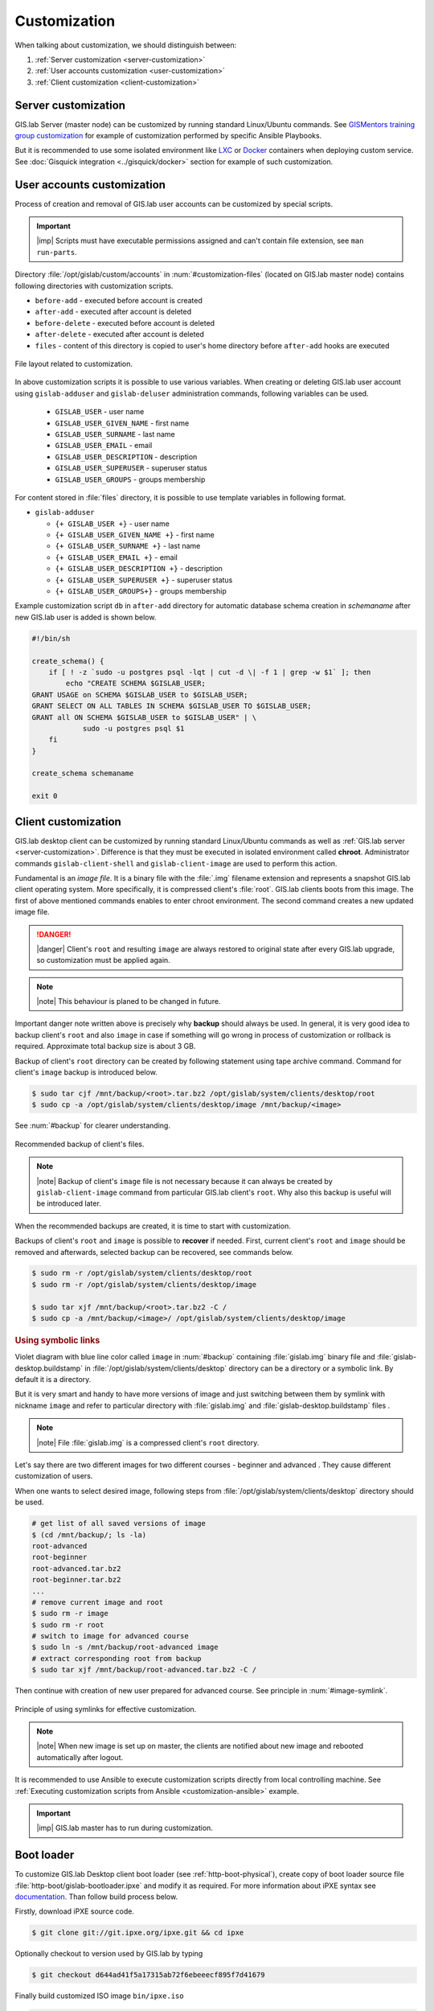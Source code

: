 .. _gislab-customization:
 
*************
Customization
*************

When talking about customization, we should distinguish between:

1. :ref:`Server customization <server-customization>`
2. :ref:`User accounts customization <user-customization>`
3. :ref:`Client customization <client-customization>`

.. _server-customization:

====================
Server customization
====================

GIS.lab Server (master node) can be customized by running standard
Linux/Ubuntu commands. See `GISMentors training group customization
<https://github.com/GISMentors/gislab-customization>`__ for example of
customization performed by specific Ansible Playbooks.
             
But it is recommended to use some isolated environment like `LXC
<https://linuxcontainers.org/lxc/introduction/>`_ or `Docker
<https://www.docker.com/>`_ containers when deploying custom
service. See :doc:`Gisquick integration <../gisquick/docker>` section
for example of such customization.

.. seealso:: |see| `Understanding the key differences between LXC and
             Docker <https://www.flockport.com/lxc-vs-docker/>`_

.. _user-customization:

===========================
User accounts customization
===========================

Process of creation and removal of GIS.lab user accounts can be
customized by special scripts. 

.. important:: |imp| Scripts must have executable permissions assigned and 
   can't contain file extension, see ``man run-parts``. 

Directory :file:`/opt/gislab/custom/accounts` in
:num:`#customization-files` (located on GIS.lab master node) contains
following directories with customization scripts.

* ``before-add`` - executed before account is created
* ``after-add`` - executed after account is deleted
* ``before-delete`` - executed before account is deleted
* ``after-delete`` - executed after account is deleted
* ``files`` - content of this directory is copied to user's home directory 
  before ``after-add`` hooks are executed

.. _customization-files:

.. figure:: ../img/installation/customization-files.svg
   :align: center
   :width: 450

   File layout related to customization.

In above customization scripts it is possible to use various
variables.  When creating or deleting GIS.lab user account using
``gislab-adduser`` and ``gislab-deluser`` administration commands,
following variables can be used.
 
  * ``GISLAB_USER`` - user name 
  * ``GISLAB_USER_GIVEN_NAME`` - first name 
  * ``GISLAB_USER_SURNAME`` - last name 
  * ``GISLAB_USER_EMAIL`` - email 
  * ``GISLAB_USER_DESCRIPTION`` - description
  * ``GISLAB_USER_SUPERUSER`` - superuser status 
  * ``GISLAB_USER_GROUPS`` - groups membership

For content stored in :file:`files` directory, it is possible to use
template variables in following format.

* ``gislab-adduser`` 

  * ``{+ GISLAB_USER +}`` - user name 
  * ``{+ GISLAB_USER_GIVEN_NAME +}`` - first name 
  * ``{+ GISLAB_USER_SURNAME +}`` - last name 
  * ``{+ GISLAB_USER_EMAIL +}`` - email 
  * ``{+ GISLAB_USER_DESCRIPTION +}`` - description 
  * ``{+ GISLAB_USER_SUPERUSER +}`` - superuser status 
  * ``{+ GISLAB_USER_GROUPS+}`` - groups membership

Example customization script ``db`` in ``after-add`` directory for
automatic database schema creation in *schemaname* after new GIS.lab
user is added is shown below.

.. code-block:: sh

   #!/bin/sh
   
   create_schema() {
       if [ ! -z `sudo -u postgres psql -lqt | cut -d \| -f 1 | grep -w $1` ]; then
           echo "CREATE SCHEMA $GISLAB_USER;
   GRANT USAGE on SCHEMA $GISLAB_USER to $GISLAB_USER;
   GRANT SELECT ON ALL TABLES IN SCHEMA $GISLAB_USER TO $GISLAB_USER;
   GRANT all ON SCHEMA $GISLAB_USER to $GISLAB_USER" | \
               sudo -u postgres psql $1
       fi
   }
   
   create_schema schemaname
       
   exit 0

.. _client-customization:

====================
Client customization
====================

GIS.lab desktop client can be customized by running standard
Linux/Ubuntu commands as well as :ref:`GIS.lab server
<server-customization>`. Difference is that they must be executed in
isolated environment called **chroot**. Administrator commands
``gislab-client-shell`` and ``gislab-client-image`` are used to
perform this action.

Fundamental is an *image file*. It is a binary file with the
:file:`.img` filename extension and represents a snapshot GIS.lab
client operating system. More specifically, it is compressed client's
:file:`root`.  GIS.lab clients boots from this image. The first of
above mentioned commands enables to enter chroot environment. The
second command creates a new updated image file.

.. danger:: |danger| Client's ``root`` and resulting ``image`` are always restored 
   to original state after every GIS.lab upgrade, so customization must be
   applied again.

.. note:: |note| This behaviour is planed to be changed in future.

Important danger note written above is precisely why **backup** should
always be used.  In general, it is very good idea to backup client's
``root`` and also ``image`` in case if something will go wrong in
process of customization or rollback is required. Approximate total
backup size is about 3 GB.

Backup of client's ``root`` directory can be created by following statement
using tape archive command.
Command for client's ``image`` backup is introduced below. 

.. code:: sh

   $ sudo tar cjf /mnt/backup/<root>.tar.bz2 /opt/gislab/system/clients/desktop/root
   $ sudo cp -a /opt/gislab/system/clients/desktop/image /mnt/backup/<image>

See :num:`#backup` for clearer understanding.

.. _backup:

.. figure:: ../img/installation/backup.svg
   :align: center
   :width: 450

   Recommended backup of client's files.

.. note:: |note| Backup of client's ``image`` file is not necessary because 
   it can always be created by ``gislab-client-image`` command from particular 
   GIS.lab client's ``root``. Why also this backup is useful will be introduced later.

When the recommended backups are created, it is time to start with customization.

.. seealso:: |see| See :ref:`practical example <example-gdal>` of custom 
   installation of latest GDAL version on GIS.lab client from source code.

Backups of client's ``root`` and ``image`` is possible to **recover**
if needed. First, current client's ``root`` and ``image`` should be
removed and afterwards, selected backup can be recovered, see commands
below.

.. code::

   $ sudo rm -r /opt/gislab/system/clients/desktop/root
   $ sudo rm -r /opt/gislab/system/clients/desktop/image

   $ sudo tar xjf /mnt/backup/<root>.tar.bz2 -C /
   $ sudo cp -a /mnt/backup/<image>/ /opt/gislab/system/clients/desktop/image

.. rubric:: Using symbolic links

Violet diagram with blue line color called ``image`` in :num:`#backup`
containing :file:`gislab.img` binary file and
:file:`gislab-desktop.buildstamp` in
:file:`/opt/gislab/system/clients/desktop` directory can be a
directory or a symbolic link. By default it is a directory.

But it is very smart and handy to have more versions of image and just
switching between them by symlink with nickname ``image`` and refer to
particular directory with :file:`gislab.img` and
:file:`gislab-desktop.buildstamp` files .

.. note:: |note| File :file:`gislab.img` is a compressed client's
   ``root`` directory.

Let's say there are two different images for two different courses -
beginner and advanced . They cause different customization of users.

When one wants to select desired image, following steps from
:file:`/opt/gislab/system/clients/desktop` directory should be used.

.. code::

   # get list of all saved versions of image
   $ (cd /mnt/backup/; ls -la)
   root-advanced
   root-beginner
   root-advanced.tar.bz2
   root-beginner.tar.bz2
   ...
   # remove current image and root
   $ sudo rm -r image
   $ sudo rm -r root
   # switch to image for advanced course
   $ sudo ln -s /mnt/backup/root-advanced image
   # extract corresponding root from backup
   $ sudo tar xjf /mnt/backup/root-advanced.tar.bz2 -C /

Then continue with creation of new user prepared for advanced course. See 
principle in :num:`#image-symlink`.

.. _image-symlink:

.. figure:: ../img/installation/image-symlink.svg
   :align: center
   :width: 750

   Principle of using symlinks for effective customization.

.. note:: |note| When new image is set up on master, the clients are
   notified about new image and rebooted automatically after logout.
          
It is recommended to use Ansible to execute customization scripts
directly from local controlling machine. See :ref:`Executing
customization scripts from Ansible <customization-ansible>` example.

.. important:: |imp| GIS.lab master has to run during customization.

===========
Boot loader
===========

To customize GIS.lab Desktop client boot loader (see
:ref:`http-boot-physical`), create copy of boot loader source file
:file:`http-boot/gislab-bootloader.ipxe` and modify it as
required. For more information about iPXE syntax see `documentation
<http://ipxe.org/docs>`__. Than follow build process below.

Firstly, download iPXE source code.

.. code:: sh

   $ git clone git://git.ipxe.org/ipxe.git && cd ipxe

Optionally checkout to version used by GIS.lab by typing

.. code:: sh

   $ git checkout d644ad41f5a17315ab72f6ebeeecf895f7d41679

Finally build customized ISO image ``bin/ipxe.iso``

.. code:: sh

   $ cd src
   $ make EMBED=CUSTOM-BOOT-LOADER-SOURCE-FILE.ipxe 
